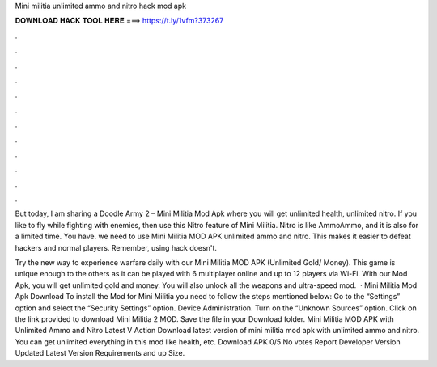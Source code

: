 Mini militia unlimited ammo and nitro hack mod apk



𝐃𝐎𝐖𝐍𝐋𝐎𝐀𝐃 𝐇𝐀𝐂𝐊 𝐓𝐎𝐎𝐋 𝐇𝐄𝐑𝐄 ===> https://t.ly/1vfm?373267



.



.



.



.



.



.



.



.



.



.



.



.

But today, I am sharing a Doodle Army 2 – Mini Militia Mod Apk where you will get unlimited health, unlimited nitro. If you like to fly while fighting with enemies, then use this Nitro feature of Mini Militia. Nitro is like AmmoAmmo, and it is also for a limited time. You have. we need to use Mini Militia MOD APK unlimited ammo and nitro. This makes it easier to defeat hackers and normal players. Remember, using hack doesn't.

Try the new way to experience warfare daily with our Mini Militia MOD APK (Unlimited Gold/ Money). This game is unique enough to the others as it can be played with 6 multiplayer online and up to 12 players via Wi-Fi. With our Mod Apk, you will get unlimited gold and money. You will also unlock all the weapons and ultra-speed mod.  · Mini Militia Mod Apk Download To install the Mod for Mini Militia you need to follow the steps mentioned below: Go to the “Settings” option and select the “Security Settings” option. Device Administration. Turn on the “Unknown Sources” option. Click on the link provided to download Mini Militia 2 MOD. Save the file in your Download folder. Mini Militia MOD APK with Unlimited Ammo and Nitro Latest V Action Download latest version of mini militia mod apk with unlimited ammo and nitro. You can get unlimited everything in this mod like health, etc. Download APK 0/5 No votes Report Developer  Version Updated Latest Version Requirements and up Size.

